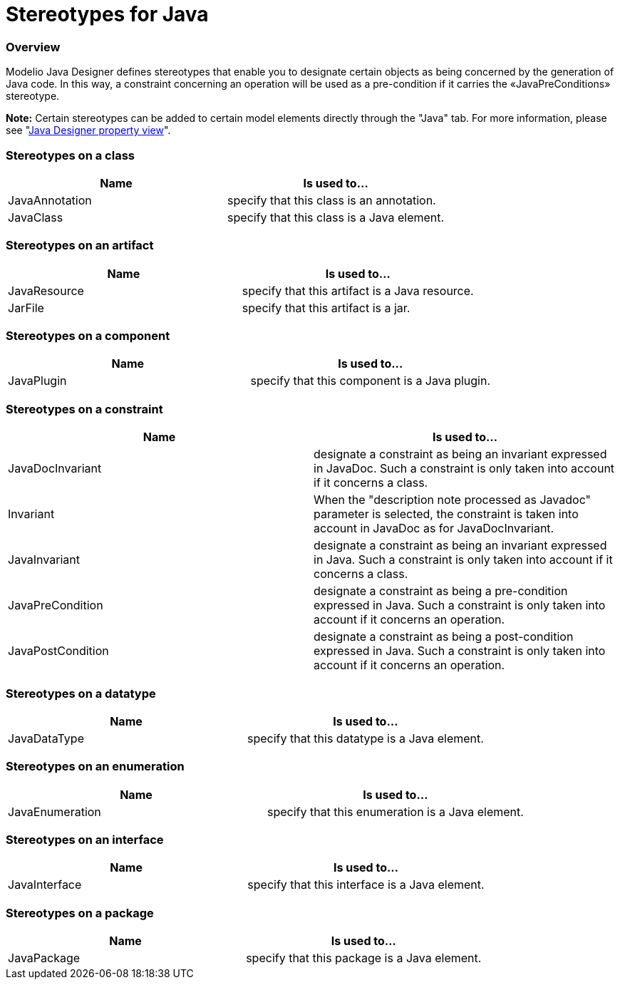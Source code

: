 // Disable all captions for figures.
:!figure-caption:

// Hightlight code source and add the line number
:source-highlighter: coderay
:coderay-linenums-mode: table

[[Stereotypes-for-Java]]

[[stereotypes-for-java]]
= Stereotypes for Java

[[Overview]]

[[overview]]
=== Overview

Modelio Java Designer defines stereotypes that enable you to designate certain objects as being concerned by the generation of Java code. In this way, a constraint concerning an operation will be used as a pre-condition if it carries the «JavaPreConditions» stereotype.

*Note:* Certain stereotypes can be added to certain model elements directly through the "Java" tab. For more information, please see "<<Javadesigner-_javadeveloper_intro_java_designer_property_view.adoc#,Java Designer property view>>".

[[Stereotypes-on-a-class]]

[[stereotypes-on-a-class]]
=== Stereotypes on a class

[cols=",",options="header",]
|=========================================================
|Name |Is used to...
|JavaAnnotation |specify that this class is an annotation.
|JavaClass |specify that this class is a Java element.
|=========================================================

[[Stereotypes-on-an-artifact]]

[[stereotypes-on-an-artifact]]
=== Stereotypes on an artifact

[cols=",",options="header",]
|============================================================
|Name |Is used to...
|JavaResource |specify that this artifact is a Java resource.
|JarFile |specify that this artifact is a jar.
|============================================================

[[Stereotypes-on-a-component]]

[[stereotypes-on-a-component]]
=== Stereotypes on a component

[cols=",",options="header",]
|=========================================================
|Name |Is used to...
|JavaPlugin |specify that this component is a Java plugin.
|=========================================================

[[Stereotypes-on-a-constraint]]

[[stereotypes-on-a-constraint]]
=== Stereotypes on a constraint

[cols=",",options="header",]
|================================================================================================================================================================
|Name |Is used to...
|JavaDocInvariant |designate a constraint as being an invariant expressed in JavaDoc. Such a constraint is only taken into account if it concerns a class.
|Invariant |When the "description note processed as Javadoc" parameter is selected, the constraint is taken into account in JavaDoc as for JavaDocInvariant.
|JavaInvariant |designate a constraint as being an invariant expressed in Java. Such a constraint is only taken into account if it concerns a class.
|JavaPreCondition |designate a constraint as being a pre-condition expressed in Java. Such a constraint is only taken into account if it concerns an operation.
|JavaPostCondition |designate a constraint as being a post-condition expressed in Java. Such a constraint is only taken into account if it concerns an operation.
|================================================================================================================================================================

[[Stereotypes-on-a-datatype]]

[[stereotypes-on-a-datatype]]
=== Stereotypes on a datatype

[cols=",",options="header",]
|===========================================================
|Name |Is used to...
|JavaDataType |specify that this datatype is a Java element.
|===========================================================

[[Stereotypes-on-an-enumeration]]

[[stereotypes-on-an-enumeration]]
=== Stereotypes on an enumeration

[cols=",",options="header",]
|=================================================================
|Name |Is used to...
|JavaEnumeration |specify that this enumeration is a Java element.
|=================================================================

[[Stereotypes-on-an-interface]]

[[stereotypes-on-an-interface]]
=== Stereotypes on an interface

[cols=",",options="header",]
|=============================================================
|Name |Is used to...
|JavaInterface |specify that this interface is a Java element.
|=============================================================

[[Stereotypes-on-a-package]]

[[stereotypes-on-a-package]]
=== Stereotypes on a package

[cols=",",options="header",]
|=========================================================
|Name |Is used to...
|JavaPackage |specify that this package is a Java element.
|=========================================================

[[footer]]
